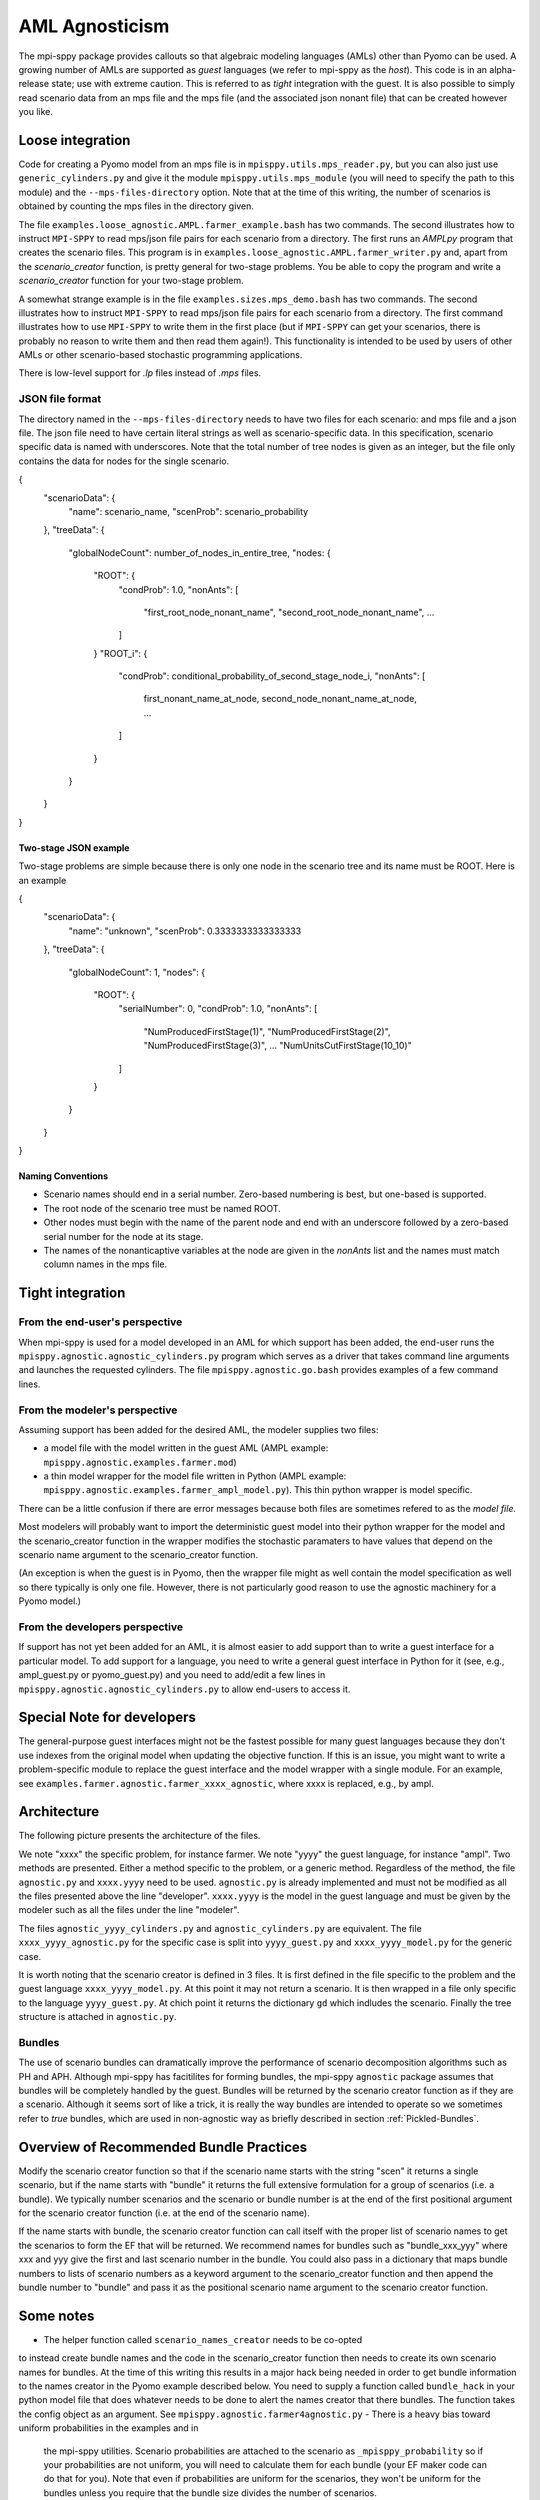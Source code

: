 AML Agnosticism
===============

The mpi-sppy package provides callouts so that algebraic modeling languages
(AMLs) other than Pyomo can be used. A growing number of AMLs are supported
as `guest` languages (we refer to mpi-sppy as the `host`). This code is
in an alpha-release state; use with extreme caution.  This is referred to
as `tight` integration with the guest. It is also possible to simply read
scenario data from an mps file and the mps file (and the associated json
nonant file) that can be created however you like. 

Loose integration
^^^^^^^^^^^^^^^^^

Code for creating a
Pyomo model from an mps file is in ``mpisppy.utils.mps_reader.py``,
but you can also just use ``generic_cylinders.py`` and give
it the module ``mpisppy.utils.mps_module`` (you will need to specify
the path to this module) and the ``--mps-files-directory``
option.  Note
that at the time of this writing, the number of scenarios is obtained
by counting the mps files in the directory given.

The file ``examples.loose_agnostic.AMPL.farmer_example.bash`` has two
commands.  The second illustrates how to instruct ``MPI-SPPY`` to read
mps/json file pairs for each scenario from a directory. The first runs
an `AMPLpy` program that creates the scenario files.  This program is
in ``examples.loose_agnostic.AMPL.farmer_writer.py`` and, apart from
the `scenario_creator` function, is pretty general for two-stage
problems.  You be able to copy the program and
write a `scenario_creator` function for your two-stage problem.

A somewhat strange example is in the file
``examples.sizes.mps_demo.bash`` has two commands. The second
illustrates how to instruct ``MPI-SPPY`` to read mps/json file pairs
for each scenario from a directory. The first command illustrates how
to use ``MPI-SPPY`` to write them in the first place (but if
``MPI-SPPY`` can get your scenarios, there is probably no reason to
write them and then read them again!). This functionality is intended
to be used by users of other AMLs or other scenario-based stochastic
programming applications.

There is low-level support for `.lp` files instead of `.mps` files.

JSON file format
----------------

The directory named in the ``--mps-files-directory`` needs to have
two files for each scenario: and mps file and a json file. The json
file need to have certain literal strings as well as scenario-specific
data. In this specification, scenario specific data is named with underscores.
Note that the total number of tree nodes is given as an integer, but the file
only contains the data for nodes for the single scenario.

.. code-block:: json
		
{
  "scenarioData": {
    "name": scenario_name,
    "scenProb": scenario_probability
  },
  "treeData": {
    "globalNodeCount": number_of_nodes_in_entire_tree,
    "nodes: {
      "ROOT": {
        "condProb": 1.0,
        "nonAnts": [
          "first_root_node_nonant_name",
          "second_root_node_nonant_name",
          ...
        ]
      }
      "ROOT_i": {
        "condProb": conditional_probability_of_second_stage_node_i,
        "nonAnts": [
          first_nonant_name_at_node,
          second_node_nonant_name_at_node,
          ...
        ]
      }
    }
  }
}  

Two-stage JSON example
~~~~~~~~~~~~~~~~~~~~~~

Two-stage problems are simple because there is only one node in the scenario tree and its name
must be ROOT. Here is an example

.. code-block:: json
{
  "scenarioData": {
    "name": "unknown",
    "scenProb": 0.3333333333333333
  },
  "treeData": {
    "globalNodeCount": 1,
    "nodes": {
      "ROOT": {
        "serialNumber": 0,
        "condProb": 1.0,
        "nonAnts": [
          "NumProducedFirstStage(1)",
          "NumProducedFirstStage(2)",
          "NumProducedFirstStage(3)",
	  ...
          "NumUnitsCutFirstStage(10_10)"
        ]
      }
    }
  }
}


Naming Conventions
~~~~~~~~~~~~~~~~~~

- Scenario names should end in a serial number. Zero-based numbering is best, but one-based is supported.
- The root node of the scenario tree must be named ROOT.
- Other nodes must begin with the name of the parent node and end with an underscore followed by a zero-based serial
  number for the node at its stage.
- The names of the nonanticaptive variables at the node are given in the `nonAnts` list and the names must match column names in the mps file.

  
Tight integration
^^^^^^^^^^^^^^^^^

From the end-user's perspective
-------------------------------

When mpi-sppy is used for a model developed in an AML for which support
has been added, the end-user runs the ``mpisppy.agnostic.agnostic_cylinders.py``
program which serves as a driver that takes command line arguments and
launches the requested cylinders.  The file
``mpisppy.agnostic.go.bash`` provides examples of a few command lines.


From the modeler's perspective
------------------------------

Assuming support has been added for the desired AML, the modeler supplies
two files:

- a model file with the model written in the guest AML (AMPL example: ``mpisppy.agnostic.examples.farmer.mod``)
- a thin model wrapper for the model file written in Python (AMPL example: ``mpisppy.agnostic.examples.farmer_ampl_model.py``). This thin python wrapper is model specific.

There can be a little confusion if there are error messages because
both files are sometimes refered to as the `model file.`

Most modelers will probably want to import the deterministic guest model into their
python wrapper for the model and the scenario_creator function in the wrapper
modifies the stochastic paramaters to have values that depend on the scenario
name argument to the scenario_creator function.

(An exception is when the guest is in Pyomo, then the wrapper
file might as well contain the model specification as well so
there typically is only one file. However, there is not particularly
good reason to use the agnostic machinery for a Pyomo model.)


From the developers perspective
-------------------------------

If support has not yet been added for an AML, it is almost easier to
add support than to write a guest interface for a particular model. To
add support for a language, you need to write a general guest
interface in Python for it (see, e.g., ampl_guest.py or
pyomo_guest.py) and you need to add/edit a few lines in
``mpisppy.agnostic.agnostic_cylinders.py`` to allow end-users to
access it.


Special Note for developers
^^^^^^^^^^^^^^^^^^^^^^^^^^^

The general-purpose guest interfaces might not be the fastest possible
for many guest languages because they don't use indexes from the
original model when updating the objective function. If this is an issue,
you might want to write a problem-specific module to replace the guest
interface and the model wrapper with a single module. For an example, see
``examples.farmer.agnostic.farmer_xxxx_agnostic``, where xxxx is replaced,
e.g., by ampl. 

Architecture
^^^^^^^^^^^^
The following picture presents the architecture of the files. 

.. image:: images/agnostic_architecture.png
   :alt: Architecture of the agnostic files
   :width: 700px
   :align: center

We note "xxxx" the specific problem, for instance farmer. We note "yyyy" the guest language, for instance "ampl".
Two methods are presented. Either a method specific to the problem, or a generic method.
Regardless of the method, the file ``agnostic.py`` and ``xxxx.yyyy`` need to be used. 
``agnostic.py`` is already implemented and must not be modified as all the files presented above the line "developer".
``xxxx.yyyy`` is the model in the guest language and must be given by the modeler such as all the files under the line "modeler".

The files ``agnostic_yyyy_cylinders.py`` and ``agnostic_cylinders.py`` are equivalent.
The file ``xxxx_yyyy_agnostic.py`` for the specific case is split into ``yyyy_guest.py`` and ``xxxx_yyyy_model.py`` for the generic case.


It is worth noting that the scenario creator is defined in 3 files.
It is first defined in the file specific to the problem and the guest language ``xxxx_yyyy_model.py``. At this point it may not return a scenario.
It is then wrapped in a file only specific to the language ``yyyy_guest.py``. At chich point it returns the dictionary ``gd`` which indludes the scenario.
Finally the tree structure is attached in ``agnostic.py``.


Bundles
-------

The use of scenario bundles can dramatically improve the performance
of scenario decomposition algorithms such as PH and APH. Although mpi-sppy
has facitilites for forming bundles, the mpi-sppy
``agnostic`` package assumes that bundles will be completely handled
by the guest.  Bundles will be returned by the scenario creator function
as if they are a scenario. Although it seems sort of like a trick, it is
really the way bundles are intended to operate so we sometimes refer to 
`true` bundles, which are used in non-agnostic way as briefly
described in section :ref:`Pickled-Bundles`.

Overview of Recommended Bundle Practices
^^^^^^^^^^^^^^^^^^^^^^^^^^^^^^^^^^^^^^^^

Modify the scenario creator function so that if the scenario name
starts with the string "scen" it returns a single scenario, but if the
name starts with "bundle" it returns the full extensive formulation for
a group of scenarios (i.e. a bundle). We typically number scenarios
and the scenario or bundle number is at the end of the first
positional argument for the scenario creator function (i.e. at
the end of the scenario name).

If the name starts with bundle, the scenario creator function can call
itself with the proper list of scenario names to get the scenarios
to form the EF that will be returned. We recommend names for
bundles such as "bundle_xxx_yyy" where xxx and yyy give the
first and last scenario number in the bundle.
You could also pass in a dictionary that maps bundle numbers to lists of
scenario numbers as a keyword argument to the scenario_creator function
and then append the bundle number to "bundle" and pass it as the positional
scenario name argument to the scenario creator function.

Some notes
^^^^^^^^^^

- The helper function called ``scenario_names_creator`` needs to be co-opted
to instead create bundle names and the code in the scenario_creator function
then needs to create its own scenario names for bundles. At the time
of this writing this results in a major hack being needed in order to
get bundle information to the names creator in the Pyomo example described
below. You need to supply a function called ``bundle_hack`` in your python model file that
does whatever needs to be done to alert the names creator that there
bundles. The function takes the config object as an argument.
See ``mpisppy.agnostic.farmer4agnostic.py``
- There is a heavy bias toward uniform probabilities in the examples and in
  the mpi-sppy utilities. Scenario probabilities are attached to the scenario
  as ``_mpisppy_probability`` so if your probabilities are not uniform, you will
  need to calculate them for each bundle (your EF maker code can do that for you).  Note that even if probabilities are uniform for the scenarios, they won't
  be uniform for the bundles unless you require that the bundle size divides
  the number of scenarios.
- There is a similar bias toward two stage problems, which is
  extreme for the agnostic package. If you have a multi-stage
  problem, you can make things a lot easier for yourself if you require
  that the bundles contain all scenarios emanating from each second stage node
  (e.g., on bundle per some integer number of second stage nodes). This
  is what is done in (non-agnostic) :ref:`Pickled-Bundles`. The result of this
  is that your multi-stage problem will look like a two-stage problem to
  mpi-sppy.

Example
^^^^^^^

The example ``mpisppy.agnostic.farmer4agnostic.py`` contains example code.

.. Note::
   In order to get information from the command line about bundles into the
   ``scenario_names_creator`` the ``bundle_hack`` function is called
   called by the cylinders driver program very early. For this example,
   function sets global variables called ``bunsize`` and ``numbuns``.

The script ``mpisppy.agnostic.examples.go.bash`` runs the example (and maybe some
other examples).


Notes about Gurobipy
--------------------

The current implementation of gurobipy assumes that nonants that are in
the objective function appear direclty there (not via some other
variable constrained in some way to represent them).

